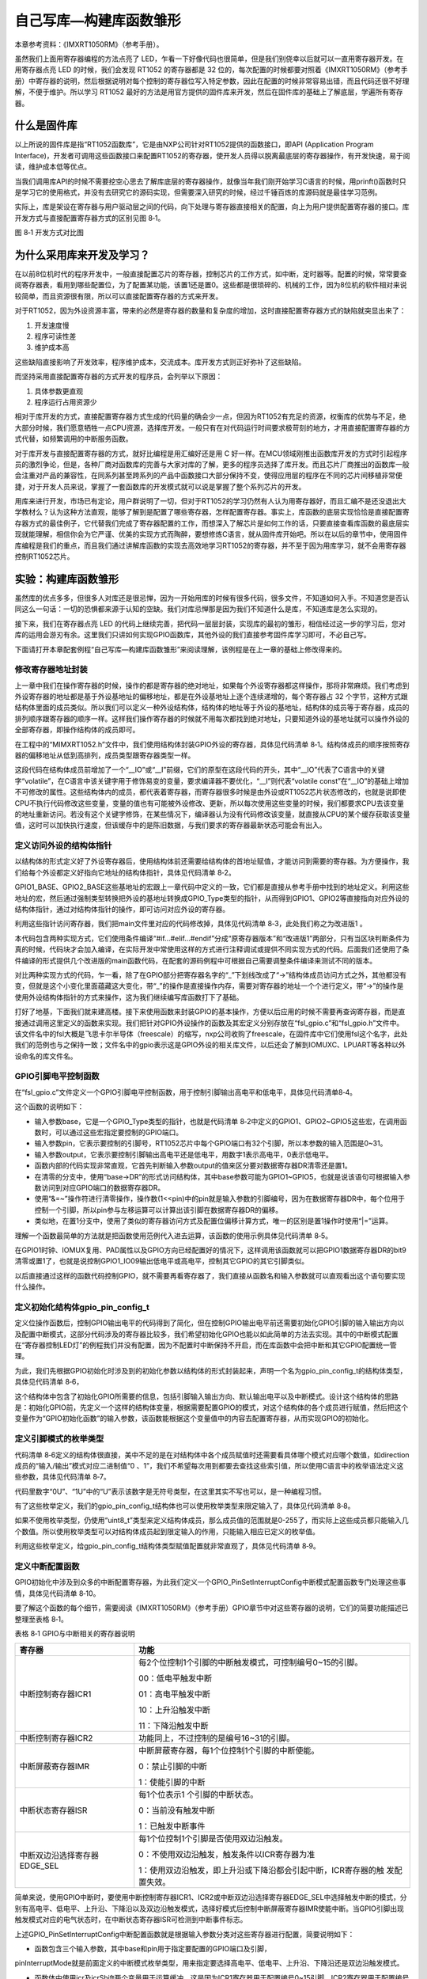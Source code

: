 自己写库—构建库函数雏形
-----------------------

本章参考资料：《IMXRT1050RM》（参考手册）。

虽然我们上面用寄存器编程的方法点亮了
LED，乍看一下好像代码也很简单，但是我们别侥幸以后就可以一直用寄存器开发。在用寄存器点亮
LED 的时候，我们会发现 RT1052 的寄存器都是 32
位的，每次配置的时候都要对照着《IMXRT1050RM》（参考手册）中寄存器的说明，然后根据说明对每个控制的寄存器位写入特定参数，因此在配置的时候非常容易出错，而且代码还很不好理解，不便于维护。所以学习
RT1052
最好的方法是用官方提供的固件库来开发，然后在固件库的基础上了解底层，学遍所有寄存器。

什么是固件库
~~~~~~~~~~~~

以上所说的固件库是指“RT1052函数库”，它是由NXP公司针对RT1052提供的函数接口，即API
(Application Program
Interface)，开发者可调用这些函数接口来配置RT1052的寄存器，使开发人员得以脱离最底层的寄存器操作，有开发快速，易于阅读，维护成本低等优点。

当我们调用库API的时候不需要挖空心思去了解库底层的寄存器操作，就像当年我们刚开始学习C语言的时候，用prinft()函数时只是学习它的使用格式，并没有去研究它的源码实现，但需要深入研究的时候，经过千锤百炼的库源码就是最佳学习范例。

实际上，库是架设在寄存器与用户驱动层之间的代码，向下处理与寄存器直接相关的配置，向上为用户提供配置寄存器的接口。库开发方式与直接配置寄存器方式的区别见图
8‑1。

.. image:: media/image1.png
   :align: center
   :alt: image1
   :name: 图8_1

图 8‑1 开发方式对比图

为什么采用库来开发及学习？
~~~~~~~~~~~~~~~~~~~~~~~~~~

在以前8位机时代的程序开发中，一般直接配置芯片的寄存器，控制芯片的工作方式，如中断，定时器等。配置的时候，常常要查阅寄存器表，看用到哪些配置位，为了配置某功能，该置1还是置0。这些都是很琐碎的、机械的工作，因为8位机的软件相对来说较简单，而且资源很有限，所以可以直接配置寄存器的方式来开发。

对于RT1052，因为外设资源丰富，带来的必然是寄存器的数量和复杂度的增加，这时直接配置寄存器方式的缺陷就突显出来了：

(1) 开发速度慢

(2) 程序可读性差

(3) 维护成本高

这些缺陷直接影响了开发效率，程序维护成本，交流成本。库开发方式则正好弥补了这些缺陷。

而坚持采用直接配置寄存器的方式开发的程序员，会列举以下原因：

(1) 具体参数更直观

(2) 程序运行占用资源少

相对于库开发的方式，直接配置寄存器方式生成的代码量的确会少一点，但因为RT1052有充足的资源，权衡库的优势与不足，绝大部分时候，我们愿意牺牲一点CPU资源，选择库开发。一般只有在对代码运行时间要求极苛刻的地方，才用直接配置寄存器的方式代替，如频繁调用的中断服务函数。

对于库开发与直接配置寄存器的方式，就好比编程是用汇编好还是用 C
好一样。在MCU领域刚推出函数库开发的方式时引起程序员的激烈争论，但是，各种厂商对函数库的完善与大家对库的了解，更多的程序员选择了库开发。而且芯片厂商推出的函数库一般会注重对产品的兼容性，在同系列甚至跨系列的产品中函数接口大部分保持不变，使得应用层的程序在不同的芯片间移植非常便捷，对于开发人员来说，掌握了一套函数库的开发模式就可以说是掌握了整个系列芯片的开发。

用库来进行开发，市场已有定论，用户群说明了一切，但对于RT1052的学习仍然有人认为用寄存器好，而且汇编不是还没退出大学教材么？认为这种方法直观，能够了解到是配置了哪些寄存器，怎样配置寄存器。事实上，库函数的底层实现恰恰是直接配置寄存器方式的最佳例子，它代替我们完成了寄存器配置的工作，而想深入了解芯片是如何工作的话，只要直接查看库函数的最底层实现就能理解，相信你会为它严谨、优美的实现方式而陶醉，要想修炼C语言，就从固件库开始吧。所以在以后的章节中，使用固件库编程是我们的重点，而且我们通过讲解库函数的实现去高效地学习RT1052的寄存器，并不至于因为用库学习，就不会用寄存器控制RT1052芯片。

实验：构建库函数雏形
~~~~~~~~~~~~~~~~~~~~

虽然库的优点多多，但很多人对库还是很忌惮，因为一开始用库的时候有很多代码，很多文件，不知道如何入手。不知道您是否认同这么一句话：一切的恐惧都来源于认知的空缺。我们对库忌惮那是因为我们不知道什么是库，不知道库是怎么实现的。

接下来，我们在寄存器点亮 LED
的代码上继续完善，把代码一层层封装，实现库的最初的雏形，相信经过这一步的学习后，您对库的运用会游刃有余。这里我们只讲如何实现GPIO函数库，其他外设的我们直接参考固件库学习即可，不必自己写。

下面请打开本章配套例程“自己写库—构建库函数雏形”来阅读理解，该例程是在上一章的基础上修改得来的。

修改寄存器地址封装
^^^^^^^^^^^^^^^^^^

上一章中我们在操作寄存器的时候，操作的都是寄存器的绝对地址，如果每个外设寄存器都这样操作，那将非常麻烦。我们考虑到外设寄存器的地址都是基于外设基地址的偏移地址，都是在外设基地址上逐个连续递增的，每个寄存器占
32
个字节，这种方式跟结构体里面的成员类似。所以我们可以定义一种外设结构体，结构体的地址等于外设的基地址，结构体的成员等于寄存器，成员的排列顺序跟寄存器的顺序一样。这样我们操作寄存器的时候就不用每次都找到绝对地址，只要知道外设的基地址就可以操作外设的全部寄存器，即操作结构体的成员即可。

在工程中的“MIMXRT1052.h”文件中，我们使用结构体封装GPIO外设的寄存器，具体见代码清单
8‑1。结构体成员的顺序按照寄存器的偏移地址从低到高排列，成员类型跟寄存器类型一样。

.. code-block:: c
   :name: 代码清单 8‑1 封装GPIO寄存器列表
   :caption: 代码清单 8‑1 封装GPIO寄存器列表
   :linenos:

   /* 寄存器的值常常是芯片外设自动更改的，
   * 即使CPU没有执行程序，也有可能发生变化
   * 编译器有可能会对没有执行程序的变量进行优化
   */

   /* volatile表示易变的变量，防止编译器优化，*/
   #define  __IO  volatile        /* 可读写，一般用于定义有可读写权限的寄存器*/
   #define  __I   volatile const  /* 只读，一般用于定义只读权限的寄存器 */

   /* 使用更简短直观的方式来定义无符号32、16、8位变量 */
   typedef unsigned int uint32_t;
   typedef unsigned short uint16_t;
   typedef unsigned char uint8_t;

   /* GPIO 寄存器结构体 */
   typedef struct {
      __IO uint32_t DR;         /* DR数据寄存器，           地址偏移: 0x0 */
      __IO uint32_t GDIR;       /* GDIR方向寄存器，         地址偏移: 0x4 */
      __I  uint32_t PSR;        /* PSR状态寄存器，            地址偏移: 0x8 */
      __IO uint32_t ICR1;       /* ICR1中断配置寄存器1,      地址偏移: 0xC */
      __IO uint32_t ICR2;       /* ICR2中断配置寄存器2,      地址偏移: 0x10 */
      __IO uint32_t IMR;        /* IMR中断掩码寄存器,        地址偏移: 0x14 */
      __IO uint32_t ISR;        /* ISR中断状态寄存器,        地址偏移: 0x18 */
      __IO uint32_t EDGE_SEL;   /* EDGE_SEL边沿选择寄存器， 地址偏移: 0x1C */
   } GPIO_Type;

这段代码在结构体成员前增加了一个“__IO”或“__I”前缀，它们的原型在这段代码的开头，其中“__IO”代表了C语言中的关键字“volatile”，在C语言中该关键字用于修饰易变的变量，要求编译器不要优化，“__I”则代表“volatile
const”在“__IO”的基础上增加不可修改的属性。这些结构体内的成员，都代表着寄存器，而寄存器很多时候是由外设或RT1052芯片状态修改的，也就是说即使CPU不执行代码修改这些变量，变量的值也有可能被外设修改、更新，所以每次使用这些变量的时候，我们都要求CPU去该变量的地址重新访问。若没有这个关键字修饰，在某些情况下，编译器认为没有代码修改该变量，就直接从CPU的某个缓存获取该变量值，这时可以加快执行速度，但该缓存中的是陈旧数据，与我们要求的寄存器最新状态可能会有出入。

定义访问外设的结构体指针
^^^^^^^^^^^^^^^^^^^^^^^^

以结构体的形式定义好了外设寄存器后，使用结构体前还需要给结构体的首地址赋值，才能访问到需要的寄存器。为方便操作，我们给每个外设都定义好指向它地址的结构体指针，具体见代码清单
8‑2。

.. code-block:: c
   :name: 代码清单 8‑2 指向外设首地址的结构体指针
   :caption: 代码清单 8‑2 指向外设首地址的结构体指针
   :linenos:

   /* 地址可查阅 参考手册-GPIO章节-GPIO Memory Map */
   /* GPIO外设基地址 */
   #define GPIO1_BASE        (unsigned int)(0x401B8000u)
   #define GPIO2_BASE        (unsigned int)(0x401BC000u)
   #define GPIO3_BASE        (unsigned int)(0x401C0000u)
   #define GPIO4_BASE        (unsigned int)(0x401C4000u)
   #define GPIO5_BASE        (unsigned int)(0x400C0000u)
   
   /* 定义GPIO1-5 寄存器结构体指针 */
   #define GPIO1          ((GPIO_Type *)GPIO1_BASE)
   #define GPIO2          ((GPIO_Type *)GPIO2_BASE)
   #define GPIO3          ((GPIO_Type *)GPIO3_BASE)
   #define GPIO4          ((GPIO_Type *)GPIO4_BASE)
   #define GPIO5          ((GPIO_Type *)GPIO5_BASE)

GPIO1_BASE、GPIO2_BASE这些基地址的宏跟上一章代码中定义的一致，它们都是直接从参考手册中找到的地址定义。利用这些地址的宏，然后通过强制类型转换把外设的基地址转换成GPIO_Type类型的指针，从而得到GPIO1、GPIO2等直接指向对应外设的结构体指针，通过对结构体指针的操作，即可访问对应外设的寄存器。

利用这些指针访问寄存器，我们把main文件里对应的代码修改掉，具体见代码清单
8‑3，此处我们称之为改进版1 。

.. code-block:: c
   :name: 代码清单 8‑3 改进版1，使用结构体指针方式控制LED灯
   :caption: 代码清单 8‑3 改进版1，使用结构体指针方式控制LED灯
   :linenos:

   /*
   * 本章节代码是从 使用寄存器点亮LED灯章节代码修改过来
   * 属于循序渐进的一章，每一个步骤都对应一部分代码，所以
   * 该章节代码有好多个部分，不同部分都是使用条件编译来控制
   * 最后只保留了最后的代码部分。
   *
   * 条件编译跟C语言的 if else 类似，只有当条件为真的情况下的
   * 代码才会被编译，所以不要看到有多个main函数就以为不正确，
   * 其实最终编译的只有一个
   */

   /* 原寄存器版本，条件为假表示不加入编译*/
   #if 0

   /* 旧方式需要一个个定义寄存器地址 */
   #define GPIO1_DR            *(unsigned int*)(GPIO1_BASE+0x00)
   #define GPIO1_GDIR          *(unsigned int*)(GPIO1_BASE+0x04)
   #define GPIO1_PSR           *(unsigned int*)(GPIO1_BASE+0x08)
   #define GPIO1_ICR1          *(unsigned int*)(GPIO1_BASE+0x0C)
   #define GPIO1_ICR2          *(unsigned int*)(GPIO1_BASE+0x10)
   #define GPIO1_IMR           *(unsigned int*)(GPIO1_BASE+0x14)
   #define GPIO1_ISR           *(unsigned int*)(GPIO1_BASE+0x18)
   #define GPIO1_EDGE_SEL      *(unsigned int*)(GPIO1_BASE+0x1C)

   /**
   *   主函数
   */
   int main(void)
   {
      /* 开启GPIO1端口的时钟 */

      /* 清空控制GPIO1端口时钟的bit26、bit27 */

      CCM_CCGR1 &= ~(unsigned int)(3<<26);

      /* 把bit26、bit27设置为0b01，即开启GPIO1时钟 */
      CCM_CCGR1 |= (unsigned int)(1<<26);

      /* 设置MUX寄存器为0x05，表示把引脚用于普通GPIO */
      IOMUXC_MUX_GPIO_AD_B0_09 = (unsigned int)0x05;
      /* 设置PAD寄存器控制引脚的属性 */
      IOMUXC_PAD_GPIO_AD_B0_09 = (unsigned int)0x000B0;

      /*  属性配置说明:
         十六进制数0x000B0 = 二进制数0b0000 0000 0000 1011 0000
      */

      /*  bit0:         SRE:  0b0       压摆率: 慢压摆率
         bit1~bit2:    -:    0b00      寄存器保留项
         bit3~bit5:    DSE:  0b110     驱动强度: R0/6 （仅作为输出时有效 ）
         bit6~bit7:    SPEED:0b10      带宽 : medium(100MHz)
         bit8~bit10:   -:    0b000     寄存器保留项
         bit11:        ODE:  0b0       开漏配置: 关闭
                                       （开漏高阻态常用于总线配置，如I2C ）
         bit12:        PKE:  0b0       拉/保持器配置: 关闭
         bit13:        PUE:  0b0   拉/保持器选择: 关闭了上下拉及保持器，任意值无效
         bit14~bit15:  PUS:  0b00  上拉/下拉选择: 关闭了上下拉及保持器，任意值无效
         bit16:        HYS:  0b0       滞回器配置: 关闭
                              （仅输入时有效，施密特触发器，使能后可以过滤输入噪声）
         bit17~bit31:  -:    0b0       寄存器保留项
      */

      /* 设置GPIO1_09引脚的方向，使用输出模式 */
      GPIO1_GDIR |= (unsigned int)(1<<9);

      /* 控制引脚为低电平，点亮LED灯 */
      GPIO1_DR &= ~(unsigned int)(1<<9);

      while (1);
   }

   /* 改进版1，使用结构体访问寄存器，条件为假表示不加入编译*/
   #elif 1
   /**
   *   主函数
   */
   int main(void)
   {
      /* 开启GPIO1端口的时钟 */

      /* 清空控制GPIO1端口时钟的bit26、bit27 */

      CCM_CCGR1 &= ~(unsigned int)(3<<26);

      /* 把bit26、bit27设置为0b01，即开启GPIO1时钟 */
      CCM_CCGR1 |= (unsigned int)(1<<26);

      /* 设置MUX寄存器为0x05，表示把引脚用于普通GPIO */
      IOMUXC_MUX_GPIO_AD_B0_09 = (unsigned int)0x05;

      /* 设置PAD寄存器控制引脚的属性 */
      IOMUXC_PAD_GPIO_AD_B0_09 = (unsigned int)0x000B0;

      /*  属性配置说明:
         十六进制数0x000B0 = 二进制数0b0000 0000 0000 1011 0000
      */
      /*  bit0:         SRE:  0b0       压摆率: 慢压摆率
         bit1~bit2:    -:    0b00      寄存器保留项
         bit3~bit5:    DSE:  0b110     驱动强度: R0/6 （仅作为输出时有效 ）
         bit6~bit7:    SPEED:0b10      带宽 : medium(100MHz)
         bit8~bit10:   -:    0b000     寄存器保留项
         bit11:        ODE:  0b0       开漏配置: 关闭
                                       （开漏高阻态常用于总线配置，如I2C ）
         bit12:        PKE:  0b0       拉/保持器配置: 关闭
         bit13:        PUE:  0b0  拉/保持器选择: 关闭了上下拉及保持器，任意值无效
         bit14~bit15:  PUS:  0b00上拉/下拉选择: 关闭了上下拉及保持器，任意值无效
         bit16:        HYS:  0b0       滞回器配置: 关闭
                              （仅输入时有效，施密特触发器，使能后可以过滤输入噪声）
         bit17~bit31:  -:    0b0       寄存器保留项
      */

      /* 设置GPIO1_09引脚的方向，使用输出模式 */
      GPIO1->GDIR |= (unsigned int)(1<<9);

      /* 控制引脚为低电平，点亮LED灯 */
      GPIO1->DR &= ~(unsigned int)(1<<9);

      while (1);
   }
   #endif

本代码包含两种实现方式，它们使用条件编译“#if…#elif…#endif”分成“原寄存器版本”和“改进版1”两部分，只有当区块判断条件为真的时候，代码块才会加入编译，在实际开发中常使用这样的方式进行注释调试或提供不同实现方式的代码。后面我们还使用了条件编译的形式提供几个改进版的main函数代码，在配套的源码例程中可根据自己需要调整条件编译来测试不同的版本。

对比两种实现方式的代码，乍一看，除了在GPIO部分把寄存器名字的“_”下划线改成了“->”结构体成员访问方式之外，其他都没有变，但就是这个小变化里面蕴藏这大变化，带“_”的操作是直接操作内存，需要对寄存器的地址一个个进行定义，带“->”的操作是使用外设结构体指针的方式来操作，这为我们继续编写库函数打下了基础。

打好了地基，下面我们就来建高楼。接下来使用函数来封装GPIO的基本操作，方便以后应用的时候不需要再查询寄存器，而是直接通过调用这里定义的函数来实现。我们把针对GPIO外设操作的函数及其宏定义分别存放在“fsl_gpio.c”和“fsl_gpio.h”文件中。该文件名中的fsl大概是飞思卡尔半导体（freescale）的缩写，nxp公司收购了freescale，在固件库中它们使用fsl这个名字，此处我们的范例也与之保持一致；文件名中的gpio表示这是GPIO外设的相关库文件，以后还会了解到IOMUXC、LPUART等各种以外设命名的库文件名。

GPIO引脚电平控制函数
^^^^^^^^^^^^^^^^^^^^

在“fsl_gpio.c”文件定义一个GPIO引脚电平控制函数，用于控制引脚输出高电平和低电平，具体见代码清单8‑4。

.. code-block:: c
   :name: 代码清单 8‑4 GPIO引脚电平控制函数（fsl_gpio.c文件）
   :caption: 代码清单 8‑4 GPIO引脚电平控制函数（fsl_gpio.c文件）
   :linenos:

   /*
   *  设置一个GPIO引脚输出高（1）低（0）电平
   *
   *  base: GPIO_Type类型的指针，如GPIO1、GPIO2等宏
   *  pin:要控制引脚的编号
   *  output:要输出的逻辑电平
   *        - 0:低电平
   *        - 1:高电平
   *  使用范例，控制GPIO1_IO09引脚输出低电平：GPIO_PinWrite(GPIO1,9,0)
   */
   void GPIO_PinWrite(GPIO_Type* base, uint32_t pin, uint8_t output)
   {
      if (output == 0U) {
         base->DR &= ~(1U << pin);  /* 设置引脚输出低电平 */
      } else {
         base->DR |= (1U << pin);  /* 设置引脚输出高电平 */
      }
   }

这个函数的说明如下：

-  输入参数base，它是一个GPIO_Type类型的指针，也就是代码清单
   8‑2中定义的GPIO1、GPIO2~GPIO5这些宏，在调用函数时，可以通过这些宏指定要控制的GPIO端口。

-  输入参数pin，它表示要控制的引脚号，RT1052芯片中每个GPIO端口有32个引脚，所以本参数的输入范围是0~31。

-  输入参数output，它表示要控制引脚输出高电平还是低电平，用数字1表示高电平，0表示低电平。

-  函数内部的代码实现非常直观，它首先判断输入参数output的值来区分要对数据寄存器DR清零还是置1。

-  在清零的分支中，使用“base->DR”的形式访问结构体，其中base参数可能为GPIO1~GPIO5，也就是说该语句可根据输入参数访问到对应GPIO端口的数据寄存器DR。

-  使用“&=~”操作符进行清零操作，操作数(1<<pin)中的pin就是输入参数的引脚编号，因为在数据寄存器DR中，每个位用于控制一个引脚，所以pin参与左移运算可以计算出该引脚在数据寄存器DR的偏移。

-  类似地，在置1分支中，使用了类似的寄存器访问方式及配置位偏移计算方式，唯一的区别是置1操作时使用“\|=”运算。

理解一个函数最简单的方法就是把函数使用范例代入进去运算，该函数的使用示例具体见代码清单
8‑5。

.. code-block:: c
   :name: 代码清单 8‑5 使用位操作函数及宏控制GPIO
   :caption: 代码清单 8‑5 使用位操作函数及宏控制GPIO
   :linenos:

   /* 控制GPIO1_IO09输出低电平 */
   GPIO_PinWrite(GPIO1,9,0);
   /* 控制GPIO1_IO09输出高电平 */
   GPIO_PinWrite(GPIO1,9,1);

在GPIO1时钟、IOMUX复用、PAD属性以及GPIO方向已经配置好的情况下，这样调用该函数就可以把GPIO1数据寄存器DR的bit9清零或置1了，也就是说控制GPIO1_IO09输出低电平或高电平，控制其它GPIO的其它引脚类似。

以后直接通过这样的函数代码控制GPIO，就不需要再看寄存器了，我们直接从函数名和输入参数就可以直观看出这个语句要实现什么操作。

定义初始化结构体gpio_pin_config_t
^^^^^^^^^^^^^^^^^^^^^^^^^^^^^^^^^

定义位操作函数后，控制GPIO输出电平的代码得到了简化，但在控制GPIO输出电平前还需要初始化GPIO引脚的输入输出方向以及配置中断模式，这部分代码涉及的寄存器比较多，我们希望初始化GPIO也能以如此简单的方法去实现。其中的中断模式配置在“寄存器控制LED灯”的例程我们并没有配置，因为不配置时中断保持不开启，而在库函数中会把中断和其它GPIO配置统一管理。

为此，我们先根据GPIO初始化时涉及到的初始化参数以结构体的形式封装起来，声明一个名为gpio_pin_config_t的结构体类型，具体见代码清单
8‑6，

.. code-block:: c
   :name: 代码清单 8‑6 定义GPIO初始化结构体-简易版
   :caption: 代码清单 8‑6 定义GPIO初始化结构体-简易版
   :linenos:

   /* GPIO 引脚配置结构体定义 */
   typedef struct _gpio_pin_config {

      /* 指定引脚的方向 */
      uint8_t  direction;

      /* 设置一个默认的输出电平，在输入方向时本设置无效 */
      uint8_t outputLogic;

      /* 设置引脚的中断模式 */
      uint8_t interruptMode;

   } gpio_pin_config_t;

这个结构体中包含了初始化GPIO所需要的信息，包括引脚输入输出方向、默认输出电平以及中断模式。设计这个结构体的思路是：初始化GPIO前，先定义一个这样的结构体变量，根据需要配置GPIO的模式，对这个结构体的各个成员进行赋值，然后把这个变量作为“GPIO初始化函数”的输入参数，该函数能根据这个变量值中的内容去配置寄存器，从而实现GPIO的初始化。

定义引脚模式的枚举类型
^^^^^^^^^^^^^^^^^^^^^^

代码清单
8‑6定义的结构体很直接，美中不足的是在对结构体中各个成员赋值时还需要看具体哪个模式对应哪个数值，如direction成员的“输入/输出”模式对应二进制值“0
、1”，我们不希望每次用到都要去查找这些索引值，所以使用C语言中的枚举语法定义这些参数，具体见代码清单
8‑7。

.. code-block:: c
   :name: 代码清单 8‑7 GPIO配置参数的枚举定义
   :caption: 代码清单 8‑7 GPIO配置参数的枚举定义
   :linenos:

   /* GPIO 方向枚举定义 */
   typedef enum _gpio_pin_direction {
      kGPIO_DigitalInput  = 0U, /* 设置引脚为输入方向 */
      kGPIO_DigitalOutput = 1U, /* 设置引脚为输出方向 */
   } gpio_pin_direction_t;
   
   /* GPIO 中断模式枚举定义 */
   typedef enum _gpio_interrupt_mode {
      kGPIO_NoIntmode = 0U,              /* 设置引脚为通用IO功能（不使用中断）*/
      kGPIO_IntLowLevel = 1U,            /* 设置引脚低电平引起中断 */
      kGPIO_IntHighLevel = 2U,           /* 设置引脚高电平引起中断 */
      kGPIO_IntRisingEdge = 3U,          /* 设置引脚上升沿引起中断 */
      kGPIO_IntFallingEdge = 4U,         /* 设置引脚下降沿引起中断 */
      kGPIO_IntRisingOrFallingEdge = 5U, /* 设置引脚上升沿和下降沿都引脚中断 */
   } gpio_interrupt_mode_t;

代码里数字“0U”、“1U”中的“U”表示该数字是无符号类型，在这里其实不写也可以，是一种编程习惯。

有了这些枚举定义，我们的gpio_pin_config_t结构体也可以使用枚举类型来限定输入了，具体见代码清单
8‑8。

.. code-block:: c
   :name: 代码清单 8‑8 使用枚举类型定义的gpio_pin_config_t结构体成员（fsl_gpio.h文件）
   :caption: 代码清单 8‑8 使用枚举类型定义的gpio_pin_config_t结构体成员（fsl_gpio.h文件）
   :linenos:

   /* GPIO 引脚配置结构体定义 */
   typedef struct _gpio_pin_config {
   
      /* 指定引脚的方向 */
      gpio_pin_direction_t  direction;
   
      /* 设置一个默认的输出电平，在输入方向时本设置无效 */
      uint8_t outputLogic;
   
      /* 设置引脚的中断模式，可选值为 gpio_interrupt_mode_t枚举变量 */
      gpio_interrupt_mode_t interruptMode;
   
   } gpio_pin_config_t;

如果不使用枚举类型，仍使用“uint8_t”类型来定义结构体成员，那么成员值的范围就是0-255了，而实际上这些成员都只能输入几个数值。所以使用枚举类型可以对结构体成员起到限定输入的作用，只能输入相应已定义的枚举值。

利用这些枚举定义，给gpio_pin_config_t结构体类型赋值配置就非常直观了，具体见代码清单
8‑9。

.. code-block:: c
   :name: 代码清单 8‑9 给gpio_pin_config_t初始化结构体赋值范例
   :caption: 代码清单 8‑9 给gpio_pin_config_t初始化结构体赋值范例
   :linenos:

   /* 定义gpio_pin_config_t类型的结构体变量 */
   gpio_pin_config_t led_config;
   /* 配置方向为输出模式 */
   led_config.direction = kGPIO_DigitalOutput;
   /* 配置默认输出高电平 */
   led_config.outputLogic = 1;
   /* 配置不使用中断 */
   led_config.interruptMode = kGPIO_NoIntmode;

定义中断配置函数
^^^^^^^^^^^^^^^^

GPIO初始化中涉及到众多的中断配置寄存器，为此我们定义一个GPIO_PinSetInterruptConfig中断模式配置函数专门处理这些事情，具体见代码清单
8‑10。

.. code-block:: c
   :name: 代码清单 8‑10 GPIO_PinSetInterruptConfig中断模式配置函数(fsl_gpio.c文件)
   :caption: 代码清单 8‑10 GPIO_PinSetInterruptConfig中断模式配置函数(fsl_gpio.c文件)
   :linenos:

   /*
   *  设置指定引脚的中断模式
   *  base: GPIO_Type类型的指针，如GPIO1、GPIO2等宏
   *  pin:要控制引脚的编号
   *  pininterruptMode: gpio_interrupt_mode_t类型的指针
   *      该结构体包含中断配置的信息
   */
   void GPIO_PinSetInterruptConfig(GPIO_Type* base, uint32_t pin,
                                    gpio_interrupt_mode_t pinInterruptMode)
   {
      volatile uint32_t *icr;
      uint32_t icrShift;
   
      /* icrShift初值为引脚号，后面用来定位引脚对应的寄存器配置位
      * 如pin0的配置位为bit0、bit1，pin1的配置位为bit2、bit3
      */
      icrShift = pin;
   
      /* 编号小于16的使用ICR1寄存器控制，其它在ICR2控制 */
      if (pin < 16) {
            /* icr指针指向ICR1 */
            icr = &(base->ICR1);
      } else {
            /* icr指针指向ICR2 */
            icr = &(base->ICR2);
            /* 对应引脚配置位跟引脚号的关系要减16
            * 如pin16的配置位为bit0、bit1，pin17的配置位为bit2、bit3
            */
            icrShift -= 16;
      }
   
      /* 先对EDGE_SEL寄存器相应引脚的控制位清零，
      因为 EDGE_SEL非零的话ICR寄存器的配置无效，
      引脚会被直接配置为双边沿模式 */
      base->EDGE_SEL &= ~(1U << pin);
   
      /* 根据中断模式配置寄存器 */
      switch (pinInterruptMode) {
      /* 高低电平或单边沿触发配置ICR寄存器 */
      case (kGPIO_IntLowLevel):
            /* 对应ICR寄存器位清零：0b00，低电平触发 */
            *icr &= ~(3U << (2 * icrShift));
            break;
      case (kGPIO_IntHighLevel):
            /* 对应ICR寄存器位清零后赋值为1：0b01 ，高电平触发 */
      *icr = (*icr & (~(3U << (2 * icrShift)))) | (1U << (2 * icrShift));
            break;
      case (kGPIO_IntRisingEdge):
            /* 对应ICR寄存器位清零后赋值为2：0b10 ，上升沿触发 */
      *icr = (*icr & (~(3U << (2 * icrShift)))) | (2U << (2 * icrShift));
            break;
      case (kGPIO_IntFallingEdge):
            /* 对应ICR寄存器位赋值为3：0b11 ，下降沿触发 */
            *icr |= (3U << (2 * icrShift));
            break;
   
      /* 双边沿触发配置EDGE_SEL寄存器 */
      case (kGPIO_IntRisingOrFallingEdge):
            /* 对应EDGE_SEL寄存器位置1，配置为双边沿触发 */
            base->EDGE_SEL |= (1U << pin);
            break;
      default:
            break;
      }
   }

要了解这个函数的每个细节，需要阅读《IMXRT1050RM》（参考手册）GPIO章节中对这些寄存器的说明，它们的简要功能描述已整理至表格
8‑1。

表格 8‑1 GPIO与中断相关的寄存器说明

+------------------------------+----------------------------------------------------------------+
|            寄存器            |                              功能                              |
+==============================+================================================================+
| 中断控制寄存器ICR1           | 每2个位控制1个引脚的中断触发模式，可控制编号0~15的引脚。       |
|                              |                                                                |
|                              |                                                                |
|                              | 00：低电平触发中断                                             |
|                              |                                                                |
|                              | 01：高电平触发中断                                             |
|                              |                                                                |
|                              | 10：上升沿触发中断                                             |
|                              |                                                                |
|                              | 11：下降沿触发中断                                             |
+------------------------------+----------------------------------------------------------------+
| 中断控制寄存器ICR2           | 功能同上，不过控制的是编号16~31的引脚。                        |
+------------------------------+----------------------------------------------------------------+
| 中断屏蔽寄存器IMR            | 中断屏蔽寄存器，每1个位控制1个引脚的中断使能。                 |
|                              |                                                                |
|                              |                                                                |
|                              | 0：禁止引脚的中断                                              |
|                              |                                                                |
|                              | 1：使能引脚的中断                                              |
+------------------------------+----------------------------------------------------------------+
| 中断状态寄存器ISR            | 每1个位表示1 个引脚的中断状态。                                |
|                              |                                                                |
|                              | 0：当前没有触发中断                                            |
|                              |                                                                |
|                              | 1：已触发中断事件                                              |
+------------------------------+----------------------------------------------------------------+
| 中断双边沿选择寄存器EDGE_SEL | 每1个位控制1个引脚是否使用双边沿触发。                         |
|                              |                                                                |
|                              |                                                                |
|                              | 0：不使用双边沿触发，触发条件以ICR寄存器为准                   |
|                              |                                                                |
|                              |                                                                |
|                              | 1：使用双边沿触发，即上升沿或下降沿都会引起中断，ICR寄存器的触 |
|                              | 发配置失效。                                                   |
+------------------------------+----------------------------------------------------------------+

简单来说，使用GPIO中断时，要使用中断控制寄存器ICR1、ICR2或中断双边沿选择寄存器EDGE_SEL中选择触发中断的模式，分别有高电平、低电平、上升沿、下降沿以及双边沿触发模式，选择好模式后控制中断屏蔽寄存器IMR使能中断。当GPIO引脚出现触发模式对应的电气状态时，在中断状态寄存器ISR可检测到中断事件标志。

上述GPIO_PinSetInterruptConfig中断配置函数就是根据输入参数分类对这些寄存器进行配置，简要说明如下：

-  函数包含三个输入参数，其中base和pin用于指定要配置的GPIO端口及引脚，

pinInterruptMode就是前面定义的中断模式枚举类型，用来指定要选择高电平、低电平、上升沿、下降沿还是双边沿触发模式。

-  函数体中使用icr及icrShift两个变量用于运算缓冲，这是因为ICR1寄存器用于配置编号0~15引脚，ICR2寄存器用于配置编号16~31的引脚，见图8‑2，所以在代码的第14~30行根据输入的引脚号进行处理。对于0~15号引脚，icr指向ICR1，icrShift的值等于引脚号，后面运算时就可以使用(2*icrShift)找到引脚在ICR1寄存器中的配置位(2表示1个引脚占用2个寄存器配置位)；对于16~31号引脚，icr指向ICR2寄存器，而icrShift变量需要在引脚号的基础上减去16，这样再使用(2*icrShift)才能正确找到引脚在ICR2中配置位的位置。

..

.. image:: media/image2.png
   :align: center
   :alt: image2
   :name: 图8_2

图 8‑2 ICR1与ICR2寄存器的说明

-  注意代码中的第35行，它对引脚在EDGE_SEL寄存器的配置位进行清零，以确保后续对ICR寄存器的配置能生效。因为假如引脚在EDGE_SEL寄存器中的配置位为1时，无论引脚在ICR1或ICR2寄存器中配置成什么模式都会被覆盖成EDGE_SEL寄存器配置的双边沿模式触发。

-  第38~55行，根据输入的枚举变量pinInterruptMode参数使用switch分出不同的分支给ICR寄存器赋予对应模式的控制值。

-  第57~61行，这是pinInterruptMode变量等于kGPIO_IntRisingOrFallingEdge的处理分支，即输入要求配置为双边沿触发，所以在处理的时候是对EDGE_SEL寄存器进行赋值的。

可以注意到，这个函数并没有到中断屏蔽寄存器IMR进行配置，要使中断开始工作，需要对这个IMR寄存器引脚对应的位置1进行使能，此处不再展开讲解。

定义GPIO初始化函数
^^^^^^^^^^^^^^^^^^

接着前面的思路，对GPIO初始化结构体gpio_pin_config_t赋值后，把它输入到GPIO初始化函数，由它来实现寄存器配置。我们的GPIO初始化函数实现具体见代码清单
8‑11，

.. code-block:: c
   :name: 代码清单 8‑11 GPIO初始化函数(fsl_gpio.c文件)
   :caption: 代码清单 8‑11 GPIO初始化函数(fsl_gpio.c文件)
   :linenos:

   /*
   *  根据输入参数初始化GPIO外设
   *
   *  base:GPIO_Type类型的指针，如GPIO1、GPIO2等宏
   *  pin: 要控制引脚的编号
   *  initConfig: gpio_pin_config_t类型的指针，
            该结构体指针包含各种初始化信息
   */
   void GPIO_PinInit(GPIO_Type* base, uint32_t pin,
                     const gpio_pin_config_t* Config)
   {
      /* 对相应引脚IMR寄存器的控制位清零，先关闭中断 */
      base->IMR &= ~(1U << pin);

      /* 配置GPIO引脚的方向 */
      if (Config->direction == kGPIO_DigitalInput) {
         /* 输入模式 */
         base->GDIR &= ~(1U << pin);
      } else {
         /* 输出模式 */
         /* 先对DR寄存器赋值默认电平 */
         GPIO_PinWrite(base, pin, Config->outputLogic);
         /* 配置为输出模式 */
         base->GDIR |= (1U << pin);
      }

      /* 配置GPIO引脚的中断模式 */
      GPIO_PinSetInterruptConfig(base, pin, Config->interruptMode);
   }

这个函数有base、pin以及Config三个输入参数，分别是GPIO外设指针、引脚编号和GPIO初始化结构体指针。分别用来指定要初始化的GPIO端口、引脚号和引脚的工作模式。

该函数的实现说明如下：

-  对引脚在中断屏蔽寄存器IMR中的配置位清零，即关闭中断。

-  根据输入参数初始化结构体Config中的direction成员的值，分成输入方向配置分支和输出方向配置分支。

-  要设置为输入方向时对方向寄存器GDIR对应的位清零。

-  要设置为输出方向时先调用了前面定义的GPIO_PinWrite函数根据初始化结构体Config中的outputLogic成员设置引脚默认要输出高电平还是低电平，设置好后再对方向寄存器GDIR对应的位置1，这样的配置顺序能保证引脚初始化成功后立即输出outputLogic表示的电平值。

-  调用前面讲解的GPIO_PinSetInterruptConfig中断模式配置函数，该函数接收初始化结构体Config中interruptMode成员的值，根据它配置中断模式。

使用函数控制GPIO
^^^^^^^^^^^^^^^^

完成以上的准备后，我们就可以用自己定义的函数来控制GPIO了，具体见代码清单
8‑12，此处我们称之为改进版2。

.. code-block:: c
   :name: 代码清单 8‑12 改进版2，使用GPIO函数
   :caption: 代码清单 8‑12 改进版2，使用GPIO函数
   :linenos:

   /**
      *   主函数
      */
   int main(void)
   {
      /* 使用GPIO初始化结构体定义一个变量用于配置GPIO */
      gpio_pin_config_t  led_config;
      /* 开启GPIO1端口的时钟 */
   
      /* 清空控制GPIO1端口时钟的bit26、bit27 */
   
      CCM_CCGR1 &= ~(unsigned int)(3<<26);
   
      /* 把bit26、bit27设置为0b01，即开启GPIO1时钟 */
      CCM_CCGR1 |= (unsigned int)(1<<26);
   
      /* 设置MUX寄存器为0x05，表示把引脚用于普通GPIO */
      IOMUXC_MUX_GPIO_AD_B0_09 = (unsigned int)0x05;
   
      /* 设置PAD寄存器控制引脚的属性 */
      IOMUXC_PAD_GPIO_AD_B0_09 = (unsigned int)0x000B0;
   
      /*  属性配置说明:
         十六进制数0x000B0 = 二进制数0b0000 0000 0000 1011 0000
      */
   
      /*  bit0:         SRE:  0b0       压摆率: 慢压摆率
            bit1~bit2:    -:    0b00      寄存器保留项
            bit3~bit5:    DSE:  0b110     驱动强度: R0/6 （仅作为输出时有效 ）
            bit6~bit7:    SPEED:0b10      带宽 : medium(100MHz)
            bit8~bit10:   -:    0b000     寄存器保留项
            bit11:        ODE:  0b0       开漏配置: 关闭
                                          （开漏高阻态常用于总线配置，如I2C ）
            bit12:        PKE:  0b0       拉/保持器配置: 关闭
            bit13:        PUE:  0b0   拉/保持器选择: 关闭了上下拉及保持器，任意值无效
            bit14~bit15:  PUS:  0b00  上拉/下拉选择: 关闭了上下拉及保持器，任意值无效
            bit16:        HYS:  0b0       滞回器配置: 关闭
                                 （仅输入时有效，施密特触发器，使能后可以过滤输入噪声）
            bit17~bit31:  -:    0b0       寄存器保留项
      */
   
   //  /* 设置GPIO1_09引脚的方向，使用输出模式 */
   //  GPIO1_GDIR |= (unsigned int)(1<<9);
   
   //  /* 控制引脚为低电平，点亮LED灯 */
   //  GPIO1_DR &= ~(unsigned int)(1<<9);
   
      led_config.direction = kGPIO_DigitalOutput; //输出模式
      led_config.outputLogic = 1;                 //默认高电平
      led_config.interruptMode = kGPIO_NoIntmode; //不使用中断
   
      /* 使用led_config 初始化GPIO1_IO09*/
      GPIO_PinInit(GPIO1,9,&led_config);
   
      /* 控制GPIO1_IO09为低电平，点亮LED灯 */
      GPIO_PinWrite(GPIO1,9,0);
   
      while (1);
   }

现在看起来，使用函数来控制LED灯与在原直接控制寄存器的版本已经有了很大的区别：main函数中先定义了一个初始化结构体变量led_config（第7行），然后在第48~50行对该变量的各个成员按点亮LED灯所需要的GPIO配置模式进行赋值，赋值后，调用GPIO_PinInit函数，让它根据结构体成员值对GPIO寄存器写入控制参数，完成GPIO引脚初始化。控制电平时，直接使用GPIO_PinWrite函数控制输出。如若对其它引脚进行不同模式的初始化，只要修改初始化结构体led_config的成员值，把新的参数值输入到GPIO_PinInit函数再调用即可。

可以看到，通过这样的方式控制LED灯时，我们再也不需要跟GPIO相关的寄存器打交道了，不需要纠结要配置哪个寄存器，不需要在手册翻查GDIR寄存器配置为0是输出模式还是1是输出模式这些浪费时间的无意义操作。

使用函数封装后的操作会变得非常直观，即使忘记了函数的功能或参数意义，只要在源代码里找找注释就能方便使用了。

定义IOMUXC外设控制的寄存器位
^^^^^^^^^^^^^^^^^^^^^^^^^^^^

类似地，对于CCM时钟寄存器以及IOMUXC外设控制相关的MUX复用功能寄存器和PAD属性寄存器也可以使用函数的方式封装起来，本章不对CCM时钟配置展开讲解。下面先来针对MUX和PAD的寄存器位进行定义，具体见代码清单
8‑13。

.. code-block:: c
   :name: 代码清单 8‑13对MUX和PAD寄存器配置域的宏定义(MIMXRT1052.h文件)
   :caption: 代码清单 8‑13对MUX和PAD寄存器配置域的宏定义(MIMXRT1052.h文件)
   :linenos:

   /* MUX寄存器各个配置域的掩码、偏移及设置宏 */
   /* MUX_MODE配置 */
   #define IOMUXC_SW_MUX_CTL_PAD_MUX_MODE_MASK      (0x7U)
   #define IOMUXC_SW_MUX_CTL_PAD_MUX_MODE_SHIFT     (0U)
   #define IOMUXC_SW_MUX_CTL_PAD_MUX_MODE(x)        \
   (((uint32_t)(((uint32_t)(x)) << IOMUXC_SW_MUX_CTL_PAD_MUX_MODE_SHIFT))\
   & IOMUXC_SW_MUX_CTL_PAD_MUX_MODE_MASK)
   
   /* SION配置 */
   #define IOMUXC_SW_MUX_CTL_PAD_SION_MASK          (0x10U)
   #define IOMUXC_SW_MUX_CTL_PAD_SION_SHIFT         (4U)
   #define IOMUXC_SW_MUX_CTL_PAD_SION(x)            \
   (((uint32_t)(((uint32_t)(x)) << IOMUXC_SW_MUX_CTL_PAD_SION_SHIFT))\
   & IOMUXC_SW_MUX_CTL_PAD_SION_MASK)
   
   /* PAD属性寄存器各个配置域的掩码、偏移及设置宏 */
   /* SRE 压摆率配置*/
   #define IOMUXC_SW_PAD_CTL_PAD_SRE_MASK           (0x1U)
   #define IOMUXC_SW_PAD_CTL_PAD_SRE_SHIFT          (0U)
   #define IOMUXC_SW_PAD_CTL_PAD_SRE(x)             \
   (((uint32_t)(((uint32_t)(x)) << IOMUXC_SW_PAD_CTL_PAD_SRE_SHIFT))\
   & IOMUXC_SW_PAD_CTL_PAD_SRE_MASK)
   
   /* DSE 驱动能力配置 */
   #define IOMUXC_SW_PAD_CTL_PAD_DSE_MASK           (0x38U)
   #define IOMUXC_SW_PAD_CTL_PAD_DSE_SHIFT          (3U)
   #define IOMUXC_SW_PAD_CTL_PAD_DSE(x)             \
   (((uint32_t)(((uint32_t)(x)) << IOMUXC_SW_PAD_CTL_PAD_DSE_SHIFT))\
   & IOMUXC_SW_PAD_CTL_PAD_DSE_MASK)
   
   /* SPEED 带宽配置 */
   #define IOMUXC_SW_PAD_CTL_PAD_SPEED_MASK         (0xC0U)
   #define IOMUXC_SW_PAD_CTL_PAD_SPEED_SHIFT        (6U)
   #define IOMUXC_SW_PAD_CTL_PAD_SPEED(x)           \
   (((uint32_t)(((uint32_t)(x)) << IOMUXC_SW_PAD_CTL_PAD_SPEED_SHIFT))\
   & IOMUXC_SW_PAD_CTL_PAD_SPEED_MASK)
   
   /* ODE 开漏输出配置 */
   #define IOMUXC_SW_PAD_CTL_PAD_ODE_MASK           (0x800U)
   #define IOMUXC_SW_PAD_CTL_PAD_ODE_SHIFT          (11U)
   #define IOMUXC_SW_PAD_CTL_PAD_ODE(x)             \
   (((uint32_t)(((uint32_t)(x)) << IOMUXC_SW_PAD_CTL_PAD_ODE_SHIFT))\
   & IOMUXC_SW_PAD_CTL_PAD_ODE_MASK)

   /* PKE 上下拉、保持器使能配置 */
   #define IOMUXC_SW_PAD_CTL_PAD_PKE_MASK           (0x1000U)
   #define IOMUXC_SW_PAD_CTL_PAD_PKE_SHIFT          (12U)
   #define IOMUXC_SW_PAD_CTL_PAD_PKE(x)             \
   (((uint32_t)(((uint32_t)(x)) << IOMUXC_SW_PAD_CTL_PAD_PKE_SHIFT))\
   & IOMUXC_SW_PAD_CTL_PAD_PKE_MASK)

   /* PUE 选择使用上下拉还是保持器 */
   #define IOMUXC_SW_PAD_CTL_PAD_PUE_MASK           (0x2000U)
   #define IOMUXC_SW_PAD_CTL_PAD_PUE_SHIFT          (13U)
   #define IOMUXC_SW_PAD_CTL_PAD_PUE(x)             \
   (((uint32_t)(((uint32_t)(x)) << IOMUXC_SW_PAD_CTL_PAD_PUE_SHIFT))\
   & IOMUXC_SW_PAD_CTL_PAD_PUE_MASK)

   /* PUS 选择上拉还是下拉以及电阻 */
   #define IOMUXC_SW_PAD_CTL_PAD_PUS_MASK           (0xC000U)
   #define IOMUXC_SW_PAD_CTL_PAD_PUS_SHIFT          (14U)
   #define IOMUXC_SW_PAD_CTL_PAD_PUS(x)             \
   (((uint32_t)(((uint32_t)(x)) << IOMUXC_SW_PAD_CTL_PAD_PUS_SHIFT))\
   & IOMUXC_SW_PAD_CTL_PAD_PUS_MASK)

   /* HYS 滞后使能 */
   #define IOMUXC_SW_PAD_CTL_PAD_HYS_MASK           (0x10000U)
   #define IOMUXC_SW_PAD_CTL_PAD_HYS_SHIFT          (16U)
   #define IOMUXC_SW_PAD_CTL_PAD_HYS(x)             \
   (((uint32_t)(((uint32_t)(x)) << IOMUXC_SW_PAD_CTL_PAD_HYS_SHIFT))\
   & IOMUXC_SW_PAD_CTL_PAD_HYS_MASK)

代码中定义的配置位比较多，但它们的模式都是一样的，主要包含三部分，以第1~14行关于MUX寄存器的代码为例进行讲解：

-  第3行中的宏IOMUXC_SW_MUX_CTL_PAD_MUX_MODE_MASK表示是MUX寄存器中的MUX_MODE配置域的MASK（掩码），所谓掩码是用位值1来表示配置域在寄存器中占据的位置，使用掩码可以方便后续的寄存器位运算。例如我们知道MUX_MODE是用于控制引脚选择复用模式，它占据了寄存器的bit0、bit1及bit2这3个位来表示ATL0~ATL7这8种选择，所以它的掩码是bit0~bit2均为1其余位均为0的数字，即0b111，也就是代码中的宏值0x7U了；类似地，代码第10行中的宏IOMUXC_SW_MUX_CTL_PAD_SION_MASK
   表示SION配置域在MUX寄存器中的掩码，SION配置域是bit4，所以它的掩码是bit4为1，其余位为0，即0b10000，也就是代码中的宏值0x10U。

-  第4行中的宏IOMUXC_SW_MUX_CTL_PAD_MUX_MODE_SHIFT表示MUX_MODE配置位在MUX寄存器位置的偏移，即配置域最低位在寄存器中的位置。例如MUX_MODE配置域为bit0~bit3，它的最低位为bit0，即偏移为0，所以代码中的宏值为0U；同理，代码中第11行的IOMUXC_SW_MUX_CTL_PAD_SION_SHIFT表示配置域SION在MUX寄存器中的偏移，因为SION配置域为bit4，同样最低位也就是bit4，即偏移为4，所以代码中的宏值为4U。

-  代码中的第5~7行比较复杂，这几行代码实际是一个整体，它其实就是一个带参数的宏，由于太长没法在书中单行显示，所以使用了续行符“\”连接起来，理解时可以把第5、6行末尾的“\”号删掉，然后把它们写到同一行中，对此感到疑惑的也可以直接查阅配套例程里的代码，实际上它就是这样的一行语句：

.. code-block:: c
   :linenos:

   #define IOMUXC_SW_MUX_CTL_PAD_MUX_MODE(x)
   (((uint32_t)(((uint32_t)(x)) <<
   IOMUXC_SW_MUX_CTL_PAD_MUX_MODE_SHIFT))&
   IOMUXC_SW_MUX_CTL_PAD_MUX_MODE_MASK)

带参数的宏其实功能跟函数差不多，只是它保留了宏定义在编译时原样代替而不是函数调用的特性。为了便于讲解，我们把第5~7行和第12~14行的宏使用同功能的函数实现，具体见代码清单
8‑14。

.. code-block:: c
   :name: 代码清单 8‑14与带参宏同功能的函数实现
   :caption: 代码清单 8‑14与带参宏同功能的函数实现
   :linenos:

   //MUX_MODE 与IOMUXC_SW_MUX_CTL_PAD_MUX_MODE(x)功能等效的函数实现
   uint32_t IOMUXC_SW_MUX_CTL_PAD_MUX_MODE(uint32_t x)
   {
      uint32_t x_shift;
      uint32_t config;
      /* 把配置值偏移到对应的寄存器位置 */
      x_shift = (uint32_t)x << IOMUXC_SW_MUX_CTL_PAD_MUX_MODE_SHIFT;
      /* 与掩码做&运算确保其它无关位均为0不受影响 */
      config = (uint32_t)(x_shift & IOMUXC_SW_MUX_CTL_PAD_MUX_MODE_MASK);
      /* 返回config，config中包含 MUX_MODE位配置为x,其余位均为0的数值 */
      return config;
   }

   //SION 与IOMUXC_SW_MUX_CTL_PAD_SION(x)功能等效的函数实现
   uint32_t IOMUXC_SW_MUX_CTL_PAD_SION(uint32_t x)
   {
      uint32_t x_shift;
      uint32_t config;
      /* 把配置值偏移到对应的寄存器位置 */
      x_shift = (uint32_t)x << IOMUXC_SW_MUX_CTL_PAD_SION_SHIFT;
      /* 与掩码做&运算确保其它无关位均为0不受影响 */
      config = (uint32_t)(x_shift & IOMUXC_SW_MUX_CTL_PAD_SION_MASK);
      /*返回config，config中包含SION位配置为x,其余位均为0的数值 */
      return config;
   }

这两个函数的不管是形式还是功能都是类似的，说明如下：

函数的功能都是根据输入参数x生成一个32位的数值，这个32位数中仅相关的配置域为x，其余位为0，各个配置域利用这样的函数（带参宏），使用“|”运算组合出一个最终要赋予给寄存器的值，常见的用法是代码清单
8‑15。

.. code-block:: c
   :name: 代码清单 8‑15 使用带参宏配置MUX寄存器的使用范例
   :caption: 代码清单 8‑15 使用带参宏配置MUX寄存器的使用范例
   :linenos:

   /* 给GPIO_AD_B0_09的MUX寄存器赋值 */
   /* 赋值结果为MUX_MODE配置域为5，SION配置域为1 */
   IOMUXC_MUX_GPIO_AD_B0_09 = IOMUXC_SW_MUX_CTL_PAD_MUX_MODE(5)| IOMUXC_SW_MUX_CTL_PAD_SION(1);

按照使用示例，把5作为参数调用IOMUXC_SW_MUX_CTL_PAD_MUX_MODE函数，即把x=5代入到函数体运算来理解函数的实现。

-  x_shift = x<<
   IOMUXC_SW_MUX_CTL_PAD_MUX_MODE_SHIFT，即把参数x的值根据前面定义的MUX_MODE偏移宏左移到MUX_MODE对应的位置，代入得到x_shift
   = 5<<0
   ，得到结果为5，代码中还包含uint32_t类型转换，所以最终结果是0x0000
   0005；

-  config = x_shift &
   IOMUXC_SW_MUX_CTL_PAD_MUX_MODE_MASK，即对左移后的结果与前面定义的MUX_MODE掩码运进行与运算，代入得到config=0x000
   00005 & 0x7，得到结果为0x0000
   0005并返回，这就是MUX_MODE域为5，且其余位值均为0的数字。

同样地，把1作为参数调用IOMUXC_SW_MUX_CTL_PAD_SION函数代入，可得到SION域为1，其余位值均为0的数字0x0000
0010。

对MUX_MODE的配置数0x0000 0005与SION的配置数0x0000
0010作“|”运算，得到“0x0000
0015”，把它赋值给GPIO_AD_B0_09的MUX寄存器即可完成这两个域的配置。

回到代码清单
8‑13，可以看到除了MUX寄存器的MUX_MODE和SION配置域外，还有PAD属性寄存器各个配置域的掩码、偏移以及带参的设置宏，它们的原理都是一样的。而且在NXP的库函数代码中这些宏命名大体遵照这样的格式：寄存器类型名_配置域名_宏功能，如前面介绍的IOMUXC_SW_MUX_CTL_PAD_MUX_MODE_MASK中的IOMUXC_SW_MUX_CTL_PAD表示它是MUX类型寄存器，MUX_MODE表示这个宏用于控制MUX_MODE配置域，宏的功能则是MASK（掩码）。

IOMUXC控制函数
^^^^^^^^^^^^^^

利用上面定义的配置域相关的宏，可以很方便地把IOMUXC控制相关的操作封装成函数，为了保持与NXP的库函数一致，我们新建了一个头文件fsl_iomux.h，并把这些函数定义成内联函数的形式，具体见代码清单
8‑16。

.. code-block:: c
   :name: 代码清单 8‑16 IOMUXC外设的MUX及PAD属性寄存器的函数
   :caption: 代码清单 8‑16 IOMUXC外设的MUX及PAD属性寄存器的函数
   :linenos:

   /*
   * 设置IOMUXC外设，配置引脚的MUX复用模式
   *  参数说明
   *  muxRegister:本引脚MUX寄存器的地址
   *  muxMode:要配置的复用模式
   *  inputOnfield:SION输入回路配置域的值，1或0
   */
   static inline void IOMUXC_SetPinMux(uint32_t muxRegister,
                                       uint32_t muxMode,
                                       uint32_t inputOnfield)
   {
      /* 设置MUX_MODE及SION */
      *((volatile uint32_t *)muxRegister) =
         IOMUXC_SW_MUX_CTL_PAD_MUX_MODE(muxMode) |
         IOMUXC_SW_MUX_CTL_PAD_SION(inputOnfield);
   }

   /*
   *  设置IOMUXC外设，配置引脚的PAD属性
   *  前五个函数参数可直接用引脚功能的宏
   *  参数说明
   *  configRegister:本引脚PAD属性配置寄存器的地址
   *  configValue:要给PAD属性配置寄存器赋的值
   */
   static inline void IOMUXC_SetPinConfig( uint32_t configRegister,
                                          uint32_t configValue)
   {
      /* 向属性配置寄存器赋值 */
      *((volatile uint32_t *)configRegister) = configValue;
   }

首先是IOMUXC_SetPinMux函数，它的功能是配置MUX寄存器，说明如下：

-  muxRegister参数，用于指定要配置的MUX寄存器的地址。

-  muxMode参数，用于指定要配置成哪个复用模式，即MUX_MODE配置域的值。

-  inputOnfield参数，用于指定是否使能输入回路功能，即SION配置域的值。

-  函数的实现非常直接，它使用前面定义的宏IOMUXC_SW_MUX_CTL_PAD_MUX_MODE和宏IOMUXC_SW_MUX_CTL_PAD_SION对输入参数muxMode和inputOnfield进行运算并使用“|”操作把这两个配置组合起来，最终赋值到muxRegister地址指定的寄存器中。

-  当我们需要把GPIO_AD_B0_09配置成GPIO模式且不使用输入回路功能时，调用函数的方式如下：IOMUXC_SetPinMux(0x401F802D,0x05,0)；可以看到这样的使用方式根本不人性化，为此库中还要增加一些定义，具体见代码清单8‑17。

.. code-block:: c
   :name: 代码清单 8‑17 GPIO_AD_B0_09复用功能的定义
   :caption: 代码清单 8‑17 GPIO_AD_B0_09复用功能的定义
   :linenos:

   /* GPIO_AD_B0_09引脚的复用功能 */
   /*
   * 宏对应的2个数值是用在IOMUXC_SetPinMux函数的前2个参数
   *  muxRegister:本引脚MUX寄存器的地址
   *  muxMode:要配置的复用模式
   */
   #define IOMUXC_GPIO_AD_B0_09_JTAG_TDI         0x401F80E0U, 0x0U
   #define IOMUXC_GPIO_AD_B0_09_FLEXPWM2_PWMA03  0x401F80E0U, 0x1U
   #define IOMUXC_GPIO_AD_B0_09_ENET_RX_DATA02   0x401F80E0U, 0x2U
   #define IOMUXC_GPIO_AD_B0_09_SAI2_TX_DATA     0x401F80E0U, 0x3U
   #define IOMUXC_GPIO_AD_B0_09_CSI_DATA04       0x401F80E0U, 0x4U
   #define IOMUXC_GPIO_AD_B0_09_GPIO1_IO09       0x401F80E0U, 0x5U
   #define IOMUXC_GPIO_AD_B0_09_XBAR1_IN21       0x401F80E0U, 0x6U
   #define IOMUXC_GPIO_AD_B0_09_GPT2_CLK         0x401F80E0U, 0x7U

这部分宏定义包含了GPIO_AD_B0_09的8种复用模式，具体的复用功能可以从宏名中了解到，每个宏包含两个数字，第一个是GPIO_AD_B0_09的MUX寄存器地址，第二个则是宏名中复用模式的MUX_MODE配置编号。

使用了这样的宏，再配置引脚为GPIO模式时，就可以使用这样的方式了：IOMUXC_SetPinMux(IOMUXC_GPIO_AD_B0_09_GPIO1_IO09,0)；相当于使用这样的宏定义好了两个要输入到函数的参数，虽然宏名比较长，但在写代码时这些宏名一般是直接复制的，而这带来的好处则是起到了见名知义的效果，这对于代码来说更加重要。

再回到代码清单 8‑16查看第二个函数IOMUXC_SetPinConfig，它的说明如下：

-  configRegister参数，用于指定PAD属性配置寄存器的地址。

-  configValue参数，用于指定要给PAD属性配置寄存器赋予的值。

-  代码的实现简单粗暴，直接把configValue的值赋予到configRegister指定的寄存器中。

    一般来说，该函数配合前面定义的配置域相关的宏来使用，具体见代码清单8‑13。

.. code-block:: c
   :name: 代码清单 8‑18 IOMUXC_SetPinConfig函数使用范例
   :caption: 代码清单 8‑18 IOMUXC_SetPinConfig函数使用范例
   :linenos:

   /* 设置引脚属性 */
   IOMUXC_SetPinConfig(0x401F82D0,
                        IOMUXC_SW_PAD_CTL_PAD_SRE(0)|
                        IOMUXC_SW_PAD_CTL_PAD_DSE(0x6)|
                        IOMUXC_SW_PAD_CTL_PAD_SPEED(0x2)|
                        IOMUXC_SW_PAD_CTL_PAD_ODE(0)|
                        IOMUXC_SW_PAD_CTL_PAD_PKE(0)|
                        IOMUXC_SW_PAD_CTL_PAD_PUE(0)|
                        IOMUXC_SW_PAD_CTL_PAD_PUS(0)|
                        IOMUXC_SW_PAD_CTL_PAD_HYS(0)
                     );
   /*  bit0:         SRE:  0b0       压摆率: 慢压摆率
      bit3~bit5:    DSE:  0b110     驱动强度: R0/6 （仅作为输出时有效 ）
      bit6~bit7:    SPEED:0b10      带宽 : medium(100MHz)
      bit11:        ODE:  0b0       开漏配置: 关闭
                                    （开漏高阻态常用于总线配置，如I2C ）
      bit12:        PKE:  0b0       拉/保持器配置: 关闭
      bit13:        PUE:  0b0       拉/保持器选择: 关闭了上下拉及保持器，任意值无效
      bit14~bit15:  PUS:  0b00      上拉/下拉选择: 关闭了上下拉及保持器，任意值无效
      bit16:        HYS:  0b0       滞回器配置: 关闭
                                 （仅输入时有效，施密特触发器，使能后可以过滤输入噪声）
   */

范例中调用函数时，使用宏设置各个配置域，并使用“|”运算组合起来作为要赋值到PAD属性配置寄存器的参数，稍微比原来寄存器直接赋值的方式要直观一点，但第一个参数仍然直接使用数字，非常不人性化，所以还要继续改进。

NXP库函数给出的解决方案是把IOMUXC_SetPinMux和IOMUXC_SetPinConfig的部分参数统一起来，改进具体见。

.. code-block:: c
   :name: 代码清单 8‑19 统一定义的宏参数及函数
   :caption: 代码清单 8‑19 统一定义的宏参数及函数
   :linenos:

   /* GPIO_AD_B0_09引脚的复用功能 */
   /*
   * 宏对应的五个数值是用在IOMUXC_SetPinMux函数的前五个参数
   *  muxRegister:本引脚MUX寄存器的地址
   *  muxMode:要配置的复用模式
   *  inputRegister:可选的要设置的寄存器地址
   *  inputDaisy:要给上述可选的寄存器赋予的值
   *  configRegister:本引脚PAD属性配置寄存器的地址
   */
   #define IOMUXC_GPIO_AD_B0_09_JTAG_TDI         0x401F80E0U, 0x0U, 0,           0,    0x401F82D0U
   #define IOMUXC_GPIO_AD_B0_09_FLEXPWM2_PWMA03  0x401F80E0U, 0x1U, 0x401F8474U, 0x3U, 0x401F82D0U
   #define IOMUXC_GPIO_AD_B0_09_ENET_RX_DATA02   0x401F80E0U, 0x2U, 0,           0,    0x401F82D0U
   #define IOMUXC_GPIO_AD_B0_09_SAI2_TX_DATA     0x401F80E0U, 0x3U, 0,           0,    0x401F82D0U
   #define IOMUXC_GPIO_AD_B0_09_CSI_DATA04       0x401F80E0U, 0x4U, 0x401F8408U, 0x1U, 0x401F82D0U
   #define IOMUXC_GPIO_AD_B0_09_GPIO1_IO09       0x401F80E0U, 0x5U, 0,           0,    0x401F82D0U
   #define IOMUXC_GPIO_AD_B0_09_XBAR1_IN21       0x401F80E0U, 0x6U, 0x401F8658U, 0x1U, 0x401F82D0U
   #define IOMUXC_GPIO_AD_B0_09_GPT2_CLK         0x401F80E0U, 0x7U, 0,           0,    0x401F82D0U

   /*
   * 设置IOMUXC外设，配置引脚的MUX复用模式
   *  前五个函数参数可直接用引脚功能的宏
   *
   * 以下例子把 PTA6 配置为串口引脚功能 lpuart0_tx:
   *  IOMUXC_SetPinMux(IOMUXC_PTA6_LPUART0_TX, 0);
   *
   * 以下例子设置GPIO_AD_B0_09 作为普通IO功能 GPIO1_IO09:
   *
   * IOMUXC_SetPinMux(IOMUXC_GPIO_AD_B0_09_GPIO1_IO09, 0);
   *
   *  参数说明
   *  muxRegister:本引脚MUX寄存器的地址
   *  muxMode:要配置的复用模式
   *  inputRegister:可选的要设置的寄存器地址
   *  inputDaisy:要给上述可选的寄存器赋予的值
   *  configRegister:本引脚PAD属性配置寄存器的地址
   *  inputOnfield:SION输入回路配置域的值，1或0
   */
   static inline void IOMUXC_SetPinMux(uint32_t muxRegister,
                                       uint32_t muxMode,
                                       uint32_t inputRegister,
                                       uint32_t inputDaisy,
                                       uint32_t configRegister,
                                       uint32_t inputOnfield)
   {
      /* 设置MUX_MODE及SION */
      *((volatile uint32_t *)muxRegister) =
      IOMUXC_SW_MUX_CTL_PAD_MUX_MODE(muxMode) | 
   IOMUXC_SW_MUX_CTL_PAD_SION(inputOnfield);

      /* 若可选寄存器非0，则向它赋值 */
      if (inputRegister) {
         *((volatile uint32_t *)inputRegister) = inputDaisy;
      }
   }
   /*
   *  设置IOMUXC外设，配置引脚的PAD属性
   *  前五个函数参数可直接用引脚功能的宏
   *
   * 以下例子配置I2C引脚的SCL属性 IOMUXC_PTA3_LPI2C0_SCLS:
   *
   * IOMUXC_SetPinConfig(IOMUXC_PTA3_LPI2C0_SCLS,
   *                     IOMUXC_SW_PAD_CTL_PAD_PUS_MASK|
   *                     IOMUXC_SW_PAD_CTL_PAD_PUS(2U))
   *
   *  参数说明
   *  muxRegister:本引脚MUX寄存器的地址，本函数实际没使用这参数
   *  muxMode:要配置的复用模式，本函数实际没使用这参数
   *  inputRegister:可选的要设置的寄存器地址，本函数实际没使用这参数
   *  inputDaisy:要给上述可选的寄存器赋予的值，本函数实际没使用这参数
   *  configRegister:本引脚PAD属性配置寄存器的地址
   *  configValue:要给PAD属性配置寄存器赋的值
   */
   static inline void IOMUXC_SetPinConfig(uint32_t muxRegister,
                                          uint32_t muxMode,
                                          uint32_t inputRegister,
                                          uint32_t inputDaisy,
                                          uint32_t configRegister,
                                          uint32_t configValue)
   {
      /* 向属性配置寄存器赋值 */
      if (configRegister) {
         *((volatile uint32_t *)configRegister) = configValue;
      }
   }

这部分代码说明如下：

-  第1~17行是引脚复用功能相关的宏定义，在前面我们定义的每个宏只有2个数值，而此处一共是5个。第一、二个参数与前面的相同，分别是本引脚的MUX寄存器的地址，宏名对应复用功能的MUX_MODE配置域值。然后在这两个参数的基础上分别增加了“可选的要设置的寄存器地址”、“要给可选寄存器赋予的值”以及“PAD属性寄存器的地址”。配合下面改进了的函数，可以更好地理解NXP库的思路。

-  第20~54行，这是IOMUXC_SetPinMux的升级版，它一共接收6个输入参数，相比前面的函数增加了inputRegister、inputDaisy以及configRegister参数，分别对应宏中的“可选的要设置的寄存器地址”、“要给可选寄存器赋予的值”以及“PAD属性寄存器的地址”。

函数的实现并没有多大区别，第47~49行仍然是使用muxMode和inputOnfield生成寄存器的配置值然后赋予给muxRegister参数指定的地址中。

第50~53行是增加的代码，它判断增加的参数inputRegister非0后，就向inputRegister指向的寄存器赋予参数inputDaisy的值。

特别地，在这个函数中并没有使用configRegister参数，也就是说该函数并未对PAD属性寄存器进行配置，函数增加这个参数只是为了与前面定义的宏对齐，配合使用。例如，当我们配置GPIO_AD_B0_09引脚为GPIO功能时，调用本函数的方式仍然是IOMUXC_SetPinMux(IOMUXC_GPIO_AD_B0_09_GPIO1_IO09,0)，功能上并没有区别，这是因为IOMUXC_GPIO_AD_B0_09_GPIO1_IO09这个宏的第3、4个参数均为0，所以不会执行inputRegister的赋值操作，而第5个参数又没有用到。在使用引脚的某些复用功能时，可能需要增加对其它寄存器的赋值，例如宏IOMUXC_GPIO_AD_B0_09_FLEXPWM2_PWMA03的第3个参数非0，当调用
IOMUXC_SetPinMux(IOMUXC_GPIO_AD_B0_09_FLEXPWM2_PWMA03,0)函数时，除了设置MUX寄存器，还会对0x401F8474地址的寄存器赋值为0x3，对于宏IOMUXC_GPIO_AD_B0_09_CSI_DATA04的使用类似，会对0x401F8408赋值为0x1，不同的引脚功能可能需要增加配置不同的寄存器，此处不展开讲解，目前只要知道这个宏定义和函数编写的思路即可。

-  再来看代码中的第57~86行，它是IOMUXC_SetPinConfig函数的升级版，它增加了4个参数，分别是muxRegister、muxMode、inputRegister以及inputDaisy，而在函数的主体，只是针对configRegister参数指定的寄存器赋予了configValue参数的值，完全没有使用前面4个参数，所以这4个参数也是为了与前面定义的宏对齐，配合使用。宏中的第5个参数正好是该引脚PAD属性寄存器的地址，与函数的第5个参数configRegister位置一样，从而可以把代码清单 8‑18中IOMUXC_SetPinConfig函数的调用代码改成与IOMUXC_SetPinMux函数使用统一的宏定义代替直接写寄存器地址，具体见代码清单 8‑20。


.. code-block:: c
   :name: 代码清单 8‑20使用统一的宏指定PAD属性寄存器的地址
   :caption: 代码清单 8‑20使用统一的宏指定PAD属性寄存器的地址
   :linenos:

   /* 设置引脚属性 */
   IOMUXC_SetPinConfig(IOMUXC_GPIO_AD_B0_09_GPIO1_IO09,
                     IOMUXC_SW_PAD_CTL_PAD_SRE(0)|
                     IOMUXC_SW_PAD_CTL_PAD_DSE(0x6)|
                     IOMUXC_SW_PAD_CTL_PAD_SPEED(0x2)|
                     IOMUXC_SW_PAD_CTL_PAD_ODE(0)|
                     IOMUXC_SW_PAD_CTL_PAD_PKE(0)|
                     IOMUXC_SW_PAD_CTL_PAD_PUE(0)|
                     IOMUXC_SW_PAD_CTL_PAD_PUS(0)|
                     IOMUXC_SW_PAD_CTL_PAD_HYS(0)
                     );

   /*  bit0:         SRE:  0b0       压摆率: 慢压摆率
      bit3~bit5:    DSE:  0b110     驱动强度: R0/6 （仅作为输出时有效 ）
      bit6~bit7:    SPEED:0b10      带宽 : medium(100MHz)
      bit11:        ODE:  0b0       开漏配置: 关闭
                                    （开漏高阻态常用于总线配置，如I2C ）
      bit12:        PKE:  0b0       拉/保持器配置: 关闭
      bit13:        PUE:  0b0       拉/保持器选择: 关闭了上下拉及保持器，任意值无效
      bit14~bit15:  PUS:  0b00      上拉/下拉选择: 关闭了上下拉及保持器，任意值无效
      bit16:        HYS:  0b0       滞回器配置: 关闭
                              （仅输入时有效，施密特触发器，使能后可以过滤输入噪声）
   */

这代码使用了宏IOMUXC_GPIO_AD_B0_09_GPIO1_IO09代替了前面直接输入的PAD属性寄存器地址，对第2个参数仍使用了寄存器配置域的宏组合，这些宏仍包含各种不直观的数字，假如把这些数字再封装起来就更完美了，我们使用代码清单
8‑21的形式把它们封装起来。这是我们在NXP官方的固件库的基础上做的升级（即NXP官方的固件库并没有这部分的定义），升级之后就摆脱了枯燥的数字，一眼就可以看出该宏的功能。

.. code-block:: c
   :name: 代码清单 8‑21 使用更直观的方式定义配置域(MIMXRT1052.h文件)
   :caption: 代码清单 8‑21 使用更直观的方式定义配置域(MIMXRT1052.h文件)
   :linenos:

   /* SRE 压摆率选择 */
   #define SRE_0_SLOW_SLEW_RATE                IOMUXC_SW_PAD_CTL_PAD_SRE(0)
   #define SRE_1_FAST_SLEW_RATE                IOMUXC_SW_PAD_CTL_PAD_SRE(1)

   /* 驱动能力配置，配置阻值的大小 */
   #define DSE_0_OUTPUT_DRIVER_DISABLED        IOMUXC_SW_PAD_CTL_PAD_DSE(0)
   /* R0 260 Ohm @ 3.3V, 150Ohm@1.8V, 240 Ohm for DDR */
   #define DSE_1_R0_1                          IOMUXC_SW_PAD_CTL_PAD_DSE(1)
   /* R0/2 */
   #define DSE_2_R0_2                          IOMUXC_SW_PAD_CTL_PAD_DSE(2)
   /* R0/3 */
   #define DSE_3_R0_3                          IOMUXC_SW_PAD_CTL_PAD_DSE(3)
   /* R0/4 */
   #define DSE_4_R0_4                          IOMUXC_SW_PAD_CTL_PAD_DSE(4)
   /* R0/5 */
   #define DSE_5_R0_5                          IOMUXC_SW_PAD_CTL_PAD_DSE(5)
   /* R0/6 */
   #define DSE_6_R0_6                          IOMUXC_SW_PAD_CTL_PAD_DSE(6)
   /* R0/7 */
   #define DSE_7_R0_7                          IOMUXC_SW_PAD_CTL_PAD_DSE(7)

   /* SPEED 带宽配置 */
   #define SPEED_0_LOW_50MHz                   IOMUXC_SW_PAD_CTL_PAD_SPEED(0)
   #define SPEED_1_MEDIUM_100MHz               IOMUXC_SW_PAD_CTL_PAD_SPEED(1)
   #define SPEED_2_MEDIUM_100MHz               IOMUXC_SW_PAD_CTL_PAD_SPEED(2)
   #define SPEED_3_MAX_200MHz                  IOMUXC_SW_PAD_CTL_PAD_SPEED(3)

   /* ODE 是否使用开漏模式 */
   #define ODE_0_OPEN_DRAIN_DISABLED           IOMUXC_SW_PAD_CTL_PAD_ODE(0)
   #define ODE_1_OPEN_DRAIN_ENABLED            IOMUXC_SW_PAD_CTL_PAD_ODE(1)

   /* PKE 是否使能保持器或上下拉功能 */
   #define PKE_0_PULL_KEEPER_DISABLED          IOMUXC_SW_PAD_CTL_PAD_PKE(0)
   #define PKE_1_PULL_KEEPER_ENABLED           IOMUXC_SW_PAD_CTL_PAD_PKE(1)

   /* PUE 选择使用保持器还是上下拉 */
   #define PUE_0_KEEPER                        IOMUXC_SW_PAD_CTL_PAD_PUE(0)
   #define PUE_1_PULL                          IOMUXC_SW_PAD_CTL_PAD_PUE(1)

   /* PUS 上下拉配置 */
   #define PUS_0_100K_OHM_PULL_DOWN            IOMUXC_SW_PAD_CTL_PAD_PUS(0)
   #define PUS_1_47K_OHM_PULL_UP               IOMUXC_SW_PAD_CTL_PAD_PUS(1)
   #define PUS_2_100K_OHM_PULL_UP              IOMUXC_SW_PAD_CTL_PAD_PUS(2)
   #define PUS_3_22K_OHM_PULL_UP               IOMUXC_SW_PAD_CTL_PAD_PUS(3)

   /* HYS 滞后功能 */
   #define HYS_0_HYSTERESIS_DISABLED           IOMUXC_SW_PAD_CTL_PAD_HYS(0)
   #define HYS_1_HYSTERESIS_ENABLED            IOMUXC_SW_PAD_CTL_PAD_HYS(1)

全新面貌，使用函数点亮LED灯
^^^^^^^^^^^^^^^^^^^^^^^^^^^

最终，我们控制LED灯的程序得以进一步简化，具体见代码清单8‑22，此为改进版3。

.. code-block:: c
   :name: 代码清单 8‑22改进版3，使用IOMUXC函数
   :caption: 代码清单 8‑22改进版3，使用IOMUXC函数
   :linenos:

   /**
   *   主函数
   */
   int main(void)
   {
      /* 使用GPIO初始化结构体定义一个变量用于配置GPIO */
      gpio_pin_config_t led_config;

      /* 开启GPIO1端口的时钟 */

      /* 清空控制GPIO1端口时钟的bit26、bit27 */

      CCM_CCGR1 &= ~(unsigned int)(3<<26);

      /* 把bit26、bit27设置为0b01，即开启GPIO1时钟 */
      CCM_CCGR1 |= (unsigned int)(1<<26);
      /* 设置引脚为MUX_MODE及SION
         IOMUXC_GPIO_AD_B0_09_GPIO1_IO09宏表示的五个参数：
         0x401F80E0U,  GPIO_AD_B0_09的MUX寄存器的地址
         0x5U,         选择ATL5,即GPIO功能
         0,            可选的要同时配置的寄存器，为0表示不配置
         0,            可选寄存器要赋予的值
         0x401F82D0U   GPIO_AD_B0_09的PAD属性配置寄存器的地址
      */
      /*  设置复用为GPIO1_IO09功能
         不使用SION功能
      */
      IOMUXC_SetPinMux(IOMUXC_GPIO_AD_B0_09_GPIO1_IO09,
                        0 );



      /* 设置引脚属性 */
      IOMUXC_SetPinConfig(IOMUXC_GPIO_AD_B0_09_GPIO1_IO09,
                           SRE_0_SLOW_SLEW_RATE|
                           DSE_6_R0_6|
                           SPEED_2_MEDIUM_100MHz|
                           ODE_0_OPEN_DRAIN_DISABLED|
                           PKE_0_PULL_KEEPER_DISABLED|
                           PUE_0_KEEPER_SELECTED|
                           PUS_0_100K_OHM_PULL_DOWN|
                           HYS_0_HYSTERESIS_DISABLED
                        );

      led_config.direction = kGPIO_DigitalOutput; //输出模式
      led_config.outputLogic = 1;                 //默认高电平
      led_config.interruptMode = kGPIO_NoIntmode; //不使用中断

      /* 使用led_config 初始化GPIO1_IO09*/
      GPIO_PinInit(GPIO1,9,&led_config);

      /* 控制GPIO1_IO09为低电平，点亮LED灯 */
      GPIO_PinWrite(GPIO1,9,0);

      while (1);

   }

相对于改进版2，此版本在IOMUXC相关的控制中使用了函数代替寄存器的直接赋值。

-  调用IOMUXC_SetPinMux函数时，可从输入参数中的宏IOMUXC_GPIO_AD_B0_09_GPIO1_IO09知道它把引脚配置成了GPIO模式。

-  调用IOMUXC_SetPinConfig函数时，同样直接使用宏IOMUXC_GPIO_AD_B0_09_GPIO1_IO09就可以直接给函数赋予PAD属性配置寄存器的地址，然后第二个参数使用配置域相关的宏名组合出参数，从宏名就能直接了解到相关的配置，注释都可以省掉了。

总而言之，经过以上定义的各种结构体、宏和函数的封装之后，我们控制LED灯的程序变得非常直观了。

下载验证
^^^^^^^^

把编译好的程序下载到开发板并复位，可看到核心板上的LED灯会变点亮。

总结
^^^^

什么是NXP固件库？我们上面写的就是，相对于官方的完整版的固件库，我们写的只是一个雏形，写这个固件库的雏形目的是为了帮助我们从寄存器编程顺利地过度到到固件库编程的，让我们知道什么是固件库，为以后能够熟练的使用固件库编程打下基础。

我们从寄存器映射开始，把内存跟寄存器建立起一一对应的关系，然后操作寄存器点亮
LED，再把寄存器操作封装成一个个函数。一步一步走来，我们实现了库最简单的雏形，如果我们不断地增加操作外设的函数，并且把所有的外设都写完，一个完整的库就实现了。

本章中的GPIO相关库函数及结构体定义，实际上都是从NXP标准库搬过来的。这样分析它纯粹是为了满足自己的求知欲，学习其编程的方式、思想，这对提高我们的编程水平是很有好处的，顺便感受一下NXP库设计的严谨性，我认为这样的代码不仅严谨且华丽优美，不知你是否也有这样的感受。

与直接配置寄存器相比，从执行效率上看会有额外的消耗：初始化变量赋值的过程、库函数在被调用的时候要耗费调用时间；在函数内部，对输入参数转换所需要的额外运算也消耗一些时间(如GPIO中运算求出引脚号时)。而其它的宏、枚举等解释操作是在编译过程完成的，这部分并不消耗内核的时间。那么函数库的优点呢？是我们可以快速上手RT1052控制器；配置外设状态时，不需要再纠结要向寄存器写入什么数值；交流方便，查错简单，这就是我们选择库的原因。

现在的处理器的主频是越来越高，我们不需要担心CPU耗费那么多时间来干活会不会被累倒，库主要应用是在初始化过程，而初始化过程一般是芯片刚上电或在核心运算之前的执行的，这段时间的等待是0.02us还是0.01us在很多时候并没有什么区别。相对来说，我们还是担心一下如果都用寄存器操作，每行代码都要查《IMXRT1050RM》（参考手册）中的寄存器说明，自己会不会被累倒吧。

在以后开发的工程中，一般不会去分析NXP的库函数的实现了。因为外设的库函数是很类似的，库外设都包含初始化结构体，以及特定的宏或枚举标识符，这些封装被库函数这些转化成相应的值，写入到寄存器之中，函数内部的具体实现是十分枯燥和机械的工作。如果你有兴趣，在你掌握了如何使用外设的库函数之后，可以查看一下它的源码实现。

通常我们只需要通过了解每种外设的“初始化结构体”就能够通过它去了解到RT1052的外设功能及控制了。
